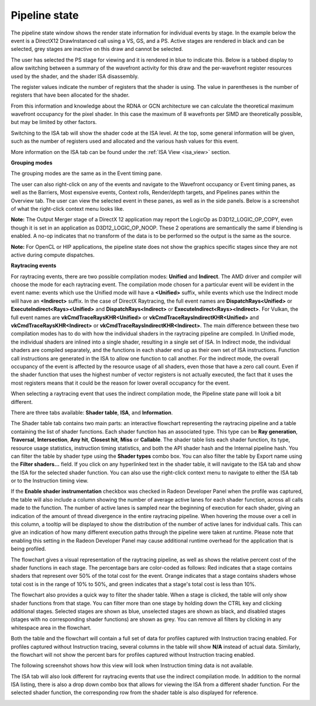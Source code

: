 Pipeline state
--------------

The pipeline state window shows the render state information for
individual events by stage. In the example below the event is a
DirectX12 DrawInstanced call using a VS, GS, and a PS. Active stages are
rendered in black and can be selected, grey stages are inactive on this
draw and cannot be selected.

The user has selected the PS stage for viewing and it is rendered in
blue to indicate this. Below is a tabbed display to allow switching between
a summary of the wavefront activity for this draw and the per-wavefront
register resources used by the shader, and the shader ISA disassembly.

The register values indicate the number of registers that the shader is
using. The value in parentheses is the number of registers that have
been allocated for the shader.

From this information and knowledge about the RDNA or GCN architecture we
can calculate the theoretical maximum wavefront occupancy for the pixel
shader. In this case the maximum of 8 wavefronts per SIMD are
theoretically possible, but may be limited by other factors.

.. image:: media_rgp/rgp_pipeline_state_1.png

Switching to the ISA tab will show the shader code at the ISA level. At the
top, some general information will be given, such as the number of registers
used and allocated and the various hash values for this event.

.. image:: media_rgp/rgp_pipeline_state_3.png

More information on the ISA tab can be found under the :ref:`ISA View <isa_view>` section.

**Grouping modes**

The grouping modes are the same as in the Event timing pane.

The user can also right-click on any of the events and navigate to the
Wavefront occupancy or Event timing panes, as well as the Barriers, Most
expensive events, Context rolls, Render/depth targets, and Pipelines panes
within the Overview tab. The user can view the selected event in these panes,
as well as in the side panels. Below is a screenshot of what the right-click
context menu looks like.

.. image:: media_rgp/rgp_pipeline_state_2.png

**Note:** The Output Merger stage of a DirectX 12 application may report
the LogicOp as D3D12\_LOGIC\_OP\_COPY, even though it is set in an
application as D3D12\_LOGIC\_OP\_NOOP. These 2 operations are
semantically the same if blending is enabled. A no-op indicates that no
transform of the data is to be performed so the output is the same as
the source.

**Note:** For OpenCL or HIP applications, the pipeline state does not show the
graphics specific stages since they are not active during compute dispatches.

\ **Raytracing events**

For raytracing events, there are two possible compilation modes: **Unified**
and **Indirect**. The AMD driver and compiler will choose the mode for each
raytracing event. The compilation mode chosen for a particular event will be
evident in the event name: events which use the Unified mode will have a
**<Unified>** suffix, while events which use the Indirect mode will have an
**<Indirect>** suffix. In the case of DirectX Raytracing, the full event names
are **DispatchRays<Unified>** or **ExecuteIndirect<Rays><Unified>** and
**DispatchRays<Indirect>** or **ExecuteIndirect<Rays><Indirect>**. For Vulkan,
the full event names are **vkCmdTraceRaysKHR<Unified>** or **vkCmdTraceRaysIndirectKHR<Unified>**
and **vkCmdTraceRaysKHR<Indirect>** or **vkCmdTraceRaysIndirectKHR<Indirect>**.
The main difference between these two compilation modes has to do with how the
individual shaders in the raytracing pipeline are compiled. In Unified mode,
the individual shaders are inlined into a single shader, resulting in a
single set of ISA. In Indirect mode, the individual shaders are compiled
separately, and the functions in each shader end up as their own set of ISA
instructions. Function call instructions are generated in the ISA to allow one
function to call another. For the indirect mode, the overall occupancy of the
event is affected by the resource usage of all shaders, even those that have
a zero call count. Even if the shader function that uses the highest number of
vector registers is not actually executed, the fact that it uses the most
registers means that it could be the reason for lower overall occupancy for the
event.

When selecting a raytracing event that uses the indirect compilation mode,
the Pipeline state pane will look a bit different.

.. image:: media_rgp/rgp_pipeline_state_raytracing_1.png

There are three tabs available: **Shader table**, **ISA**, and **Information**.

The Shader table tab contains two main parts: an interactive flowchart
representing the raytracing pipeline and a table containing the list of
shader functions. Each shader function has an associated type. This type can be
**Ray generation**, **Traversal**, **Intersection**, **Any hit**,
**Closest hit**, **Miss** or **Callable**. The shader table lists each shader
function, its type, resource usage statistics, instruction timing statistics,
and both the API shader hash and the Internal pipeline hash. You can filter the
table by shader type using the **Shader types** combo box. You can also filter
the table by Export name using the **Filter shaders...** field. If you click on
any hyperlinked text in the shader table, it will navigate to the ISA tab and
show the ISA for the selected shader function. You can also use the right-click
context menu to navigate to either the ISA tab or to the Instruction timing
view.

If the **Enable shader instrumentation** checkbox was checked in Radeon
Developer Panel when the profile was captured, the table will also include
a column showing the number of average active lanes for each shader function,
across all calls made to the function. The number of active lanes is sampled
near the beginning of execution for each shader, giving an indication of the
amount of thread divergence in the entire raytracing pipeline. When hovering
the mouse over a cell in this column, a tooltip will be displayed to show the
distribution of the number of active lanes for individual calls. This can
give an indication of how many different execution paths through the pipeline
were taken at runtime. Please note that enabling this setting in the Radeon
Developer Panel may cause additional runtime overhead for the application that
is being profiled.

.. image:: media_rgp/rgp_pipeline_state_raytracing_4.png

The flowchart gives a visual representation of the raytracing pipeline, as well as
shows the relative percent cost of the shader functions in each stage. The percentage
bars are color-coded as follows: Red indicates that a stage contains shaders that
represent over 50% of the total cost for the event. Orange indicates that a stage
contains shaders whose total cost is in the range of 10% to 50%, and green indicates
that a stage's total cost is less than 10%.

The flowchart also provides a quick way to filter the shader table. When a stage is
clicked, the table will only show shader functions from that stage. You can filter
more than one stage by holding down the CTRL key and clicking additional stages.
Selected stages are shown as blue, unselected stages are shown as black, and
disabled stages (stages with no corresponding shader functions) are shown as grey.
You can remove all filters by clicking in any whitespace area in the flowchart.

Both the table and the flowchart will contain a full set of data for profiles
captured with Instruction tracing enabled. For profiles captured without Instruction
tracing, several columns in the table will show **N/A** instead of actual data.
Similarly, the flowchart will not show the percent bars for profiles captured without
Instruction tracing enabled.

The following screenshot shows how this view will look when Instruction timing data
is not available.

.. image:: media_rgp/rgp_pipeline_state_raytracing_2.png

The ISA tab will also look different for raytracing events that use the indirect
compilation mode. In addition to the normal ISA listing, there is also a drop down
combo box that allows for viewing the ISA from a different shader function. For the
selected shader function, the corresponding row from the shader table is also
displayed for reference.

.. image:: media_rgp/rgp_pipeline_state_raytracing_3.png
